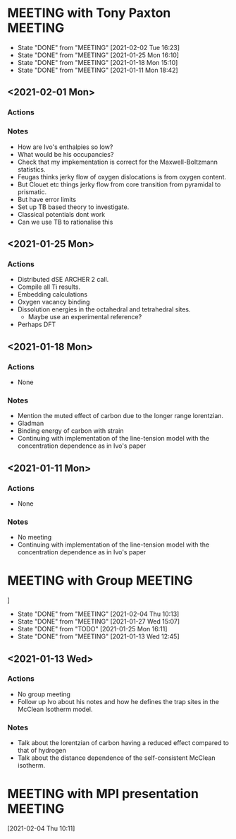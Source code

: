 * MEETING with Tony Paxton                                          :MEETING:
  SCHEDULED: <2021-02-08 Mon 12:00 ++7d>
  :PROPERTIES:
  :LAST_REPEAT: [2021-02-02 Tue 16:23]
  :REPEAT_TO_STATE: MEETING
  :END:

  - State "DONE"       from "MEETING"    [2021-02-02 Tue 16:23]
  - State "DONE"       from "MEETING"    [2021-01-25 Mon 16:10]
  - State "DONE"       from "MEETING"    [2021-01-18 Mon 15:10]
  - State "DONE"       from "MEETING"    [2021-01-11 Mon 18:42]


** <2021-02-01 Mon>

*** Actions

*** Notes
    - How are Ivo's enthalpies so low?
    - What would be his occupancies?
    - Check that my impkementation is correct for the
      Maxwell-Boltzmann statistics.
    - Feugas thinks jerky flow of oxygen dislocations is from oxygen
      content.
    - But Clouet etc things jerky flow from core transition from
      pyramidal to prismatic.
    - But have error limits
    - Set up TB based theory to investigate.
    - Classical potentials dont work
    - Can we use TB to rationalise this

** <2021-01-25 Mon>
*** Actions
    - Distributed dSE ARCHER 2 call.
    - Compile all Ti results.
    - Embedding calculations
    - Oxygen vacancy binding
    - Dissolution energies in the octahedral and tetrahedral sites.
      - Maybe use an experimental reference?
    - Perhaps DFT
** <2021-01-18 Mon>
*** Actions
    - None
*** Notes
    - Mention the muted effect of carbon due to the longer range
      lorentzian.
    - Gladman
    - Binding energy of carbon with strain
    - Continuing with implementation of the line-tension model with
      the concentration dependence as in Ivo's paper

** <2021-01-11 Mon>
*** Actions
    - None
*** Notes
    - No meeting
    - Continuing with implementation of the line-tension model with
      the concentration dependence as in Ivo's paper

* MEETING with Group                                                :MEETING:
  SCHEDULED: <2021-02-10 Wed 12:00 ++7d>
  :PROPERTIES:
  :LAST_REPEAT: [2021-02-04 Thu 10:13]
  :REPEAT_TO_STATE: MEETING
  :END:

]
  - State "DONE"       from "MEETING"    [2021-02-04 Thu 10:13]
  - State "DONE"       from "MEETING"    [2021-01-27 Wed 15:07]
  - State "DONE"       from "TODO"       [2021-01-25 Mon 16:11]
  - State "DONE"       from "MEETING"    [2021-01-13 Wed 12:45]
** <2021-01-13 Wed>

*** Actions
    - No group meeting
    - Follow up Ivo about his notes and how he defines the trap
      sites in the McClean Isotherm model.
*** Notes
    - Talk about the lorentzian of carbon having a reduced effect
      compared to that of hydrogen
    - Talk about the distance dependence of the self-consistent
      McClean isotherm.
* MEETING with MPI presentation                                     :MEETING:
  SCHEDULED: <2021-02-08 Mon 15:00>
  :LOGBOOK:
  CLOCK: [2021-02-04 Thu 10:11]--[2021-02-04 Thu 10:12] =>  0:01
  :END:
[2021-02-04 Thu 10:11]
